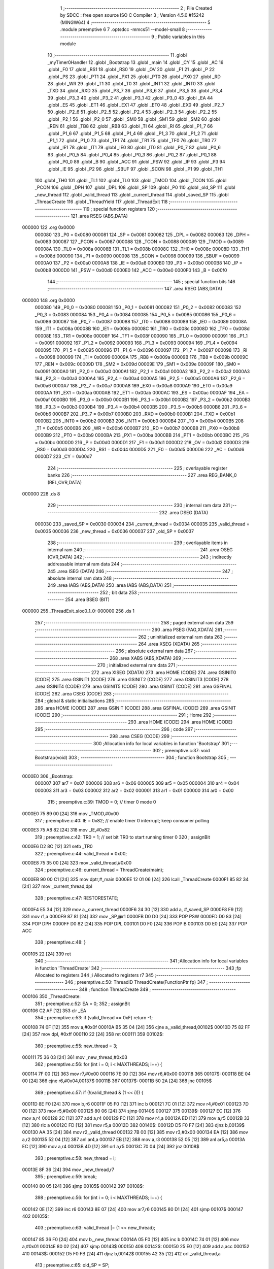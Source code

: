                                       1 ;--------------------------------------------------------
                                      2 ; File Created by SDCC : free open source ISO C Compiler
                                      3 ; Version 4.5.0 #15242 (MINGW64)
                                      4 ;--------------------------------------------------------
                                      5 	.module preemptive
                                      6 	
                                      7 	.optsdcc -mmcs51 --model-small
                                      8 ;--------------------------------------------------------
                                      9 ; Public variables in this module
                                     10 ;--------------------------------------------------------
                                     11 	.globl _myTimer0Handler
                                     12 	.globl _Bootstrap
                                     13 	.globl _main
                                     14 	.globl _CY
                                     15 	.globl _AC
                                     16 	.globl _F0
                                     17 	.globl _RS1
                                     18 	.globl _RS0
                                     19 	.globl _OV
                                     20 	.globl _F1
                                     21 	.globl _P
                                     22 	.globl _PS
                                     23 	.globl _PT1
                                     24 	.globl _PX1
                                     25 	.globl _PT0
                                     26 	.globl _PX0
                                     27 	.globl _RD
                                     28 	.globl _WR
                                     29 	.globl _T1
                                     30 	.globl _T0
                                     31 	.globl _INT1
                                     32 	.globl _INT0
                                     33 	.globl _TXD
                                     34 	.globl _RXD
                                     35 	.globl _P3_7
                                     36 	.globl _P3_6
                                     37 	.globl _P3_5
                                     38 	.globl _P3_4
                                     39 	.globl _P3_3
                                     40 	.globl _P3_2
                                     41 	.globl _P3_1
                                     42 	.globl _P3_0
                                     43 	.globl _EA
                                     44 	.globl _ES
                                     45 	.globl _ET1
                                     46 	.globl _EX1
                                     47 	.globl _ET0
                                     48 	.globl _EX0
                                     49 	.globl _P2_7
                                     50 	.globl _P2_6
                                     51 	.globl _P2_5
                                     52 	.globl _P2_4
                                     53 	.globl _P2_3
                                     54 	.globl _P2_2
                                     55 	.globl _P2_1
                                     56 	.globl _P2_0
                                     57 	.globl _SM0
                                     58 	.globl _SM1
                                     59 	.globl _SM2
                                     60 	.globl _REN
                                     61 	.globl _TB8
                                     62 	.globl _RB8
                                     63 	.globl _TI
                                     64 	.globl _RI
                                     65 	.globl _P1_7
                                     66 	.globl _P1_6
                                     67 	.globl _P1_5
                                     68 	.globl _P1_4
                                     69 	.globl _P1_3
                                     70 	.globl _P1_2
                                     71 	.globl _P1_1
                                     72 	.globl _P1_0
                                     73 	.globl _TF1
                                     74 	.globl _TR1
                                     75 	.globl _TF0
                                     76 	.globl _TR0
                                     77 	.globl _IE1
                                     78 	.globl _IT1
                                     79 	.globl _IE0
                                     80 	.globl _IT0
                                     81 	.globl _P0_7
                                     82 	.globl _P0_6
                                     83 	.globl _P0_5
                                     84 	.globl _P0_4
                                     85 	.globl _P0_3
                                     86 	.globl _P0_2
                                     87 	.globl _P0_1
                                     88 	.globl _P0_0
                                     89 	.globl _B
                                     90 	.globl _ACC
                                     91 	.globl _PSW
                                     92 	.globl _IP
                                     93 	.globl _P3
                                     94 	.globl _IE
                                     95 	.globl _P2
                                     96 	.globl _SBUF
                                     97 	.globl _SCON
                                     98 	.globl _P1
                                     99 	.globl _TH1
                                    100 	.globl _TH0
                                    101 	.globl _TL1
                                    102 	.globl _TL0
                                    103 	.globl _TMOD
                                    104 	.globl _TCON
                                    105 	.globl _PCON
                                    106 	.globl _DPH
                                    107 	.globl _DPL
                                    108 	.globl _SP
                                    109 	.globl _P0
                                    110 	.globl _old_SP
                                    111 	.globl _new_thread
                                    112 	.globl _valid_thread
                                    113 	.globl _current_thread
                                    114 	.globl _saved_SP
                                    115 	.globl _ThreadCreate
                                    116 	.globl _ThreadYield
                                    117 	.globl _ThreadExit
                                    118 ;--------------------------------------------------------
                                    119 ; special function registers
                                    120 ;--------------------------------------------------------
                                    121 	.area RSEG    (ABS,DATA)
      000000                        122 	.org 0x0000
                           000080   123 _P0	=	0x0080
                           000081   124 _SP	=	0x0081
                           000082   125 _DPL	=	0x0082
                           000083   126 _DPH	=	0x0083
                           000087   127 _PCON	=	0x0087
                           000088   128 _TCON	=	0x0088
                           000089   129 _TMOD	=	0x0089
                           00008A   130 _TL0	=	0x008a
                           00008B   131 _TL1	=	0x008b
                           00008C   132 _TH0	=	0x008c
                           00008D   133 _TH1	=	0x008d
                           000090   134 _P1	=	0x0090
                           000098   135 _SCON	=	0x0098
                           000099   136 _SBUF	=	0x0099
                           0000A0   137 _P2	=	0x00a0
                           0000A8   138 _IE	=	0x00a8
                           0000B0   139 _P3	=	0x00b0
                           0000B8   140 _IP	=	0x00b8
                           0000D0   141 _PSW	=	0x00d0
                           0000E0   142 _ACC	=	0x00e0
                           0000F0   143 _B	=	0x00f0
                                    144 ;--------------------------------------------------------
                                    145 ; special function bits
                                    146 ;--------------------------------------------------------
                                    147 	.area RSEG    (ABS,DATA)
      000000                        148 	.org 0x0000
                           000080   149 _P0_0	=	0x0080
                           000081   150 _P0_1	=	0x0081
                           000082   151 _P0_2	=	0x0082
                           000083   152 _P0_3	=	0x0083
                           000084   153 _P0_4	=	0x0084
                           000085   154 _P0_5	=	0x0085
                           000086   155 _P0_6	=	0x0086
                           000087   156 _P0_7	=	0x0087
                           000088   157 _IT0	=	0x0088
                           000089   158 _IE0	=	0x0089
                           00008A   159 _IT1	=	0x008a
                           00008B   160 _IE1	=	0x008b
                           00008C   161 _TR0	=	0x008c
                           00008D   162 _TF0	=	0x008d
                           00008E   163 _TR1	=	0x008e
                           00008F   164 _TF1	=	0x008f
                           000090   165 _P1_0	=	0x0090
                           000091   166 _P1_1	=	0x0091
                           000092   167 _P1_2	=	0x0092
                           000093   168 _P1_3	=	0x0093
                           000094   169 _P1_4	=	0x0094
                           000095   170 _P1_5	=	0x0095
                           000096   171 _P1_6	=	0x0096
                           000097   172 _P1_7	=	0x0097
                           000098   173 _RI	=	0x0098
                           000099   174 _TI	=	0x0099
                           00009A   175 _RB8	=	0x009a
                           00009B   176 _TB8	=	0x009b
                           00009C   177 _REN	=	0x009c
                           00009D   178 _SM2	=	0x009d
                           00009E   179 _SM1	=	0x009e
                           00009F   180 _SM0	=	0x009f
                           0000A0   181 _P2_0	=	0x00a0
                           0000A1   182 _P2_1	=	0x00a1
                           0000A2   183 _P2_2	=	0x00a2
                           0000A3   184 _P2_3	=	0x00a3
                           0000A4   185 _P2_4	=	0x00a4
                           0000A5   186 _P2_5	=	0x00a5
                           0000A6   187 _P2_6	=	0x00a6
                           0000A7   188 _P2_7	=	0x00a7
                           0000A8   189 _EX0	=	0x00a8
                           0000A9   190 _ET0	=	0x00a9
                           0000AA   191 _EX1	=	0x00aa
                           0000AB   192 _ET1	=	0x00ab
                           0000AC   193 _ES	=	0x00ac
                           0000AF   194 _EA	=	0x00af
                           0000B0   195 _P3_0	=	0x00b0
                           0000B1   196 _P3_1	=	0x00b1
                           0000B2   197 _P3_2	=	0x00b2
                           0000B3   198 _P3_3	=	0x00b3
                           0000B4   199 _P3_4	=	0x00b4
                           0000B5   200 _P3_5	=	0x00b5
                           0000B6   201 _P3_6	=	0x00b6
                           0000B7   202 _P3_7	=	0x00b7
                           0000B0   203 _RXD	=	0x00b0
                           0000B1   204 _TXD	=	0x00b1
                           0000B2   205 _INT0	=	0x00b2
                           0000B3   206 _INT1	=	0x00b3
                           0000B4   207 _T0	=	0x00b4
                           0000B5   208 _T1	=	0x00b5
                           0000B6   209 _WR	=	0x00b6
                           0000B7   210 _RD	=	0x00b7
                           0000B8   211 _PX0	=	0x00b8
                           0000B9   212 _PT0	=	0x00b9
                           0000BA   213 _PX1	=	0x00ba
                           0000BB   214 _PT1	=	0x00bb
                           0000BC   215 _PS	=	0x00bc
                           0000D0   216 _P	=	0x00d0
                           0000D1   217 _F1	=	0x00d1
                           0000D2   218 _OV	=	0x00d2
                           0000D3   219 _RS0	=	0x00d3
                           0000D4   220 _RS1	=	0x00d4
                           0000D5   221 _F0	=	0x00d5
                           0000D6   222 _AC	=	0x00d6
                           0000D7   223 _CY	=	0x00d7
                                    224 ;--------------------------------------------------------
                                    225 ; overlayable register banks
                                    226 ;--------------------------------------------------------
                                    227 	.area REG_BANK_0	(REL,OVR,DATA)
      000000                        228 	.ds 8
                                    229 ;--------------------------------------------------------
                                    230 ; internal ram data
                                    231 ;--------------------------------------------------------
                                    232 	.area DSEG    (DATA)
                           000030   233 _saved_SP	=	0x0030
                           000034   234 _current_thread	=	0x0034
                           000035   235 _valid_thread	=	0x0035
                           000036   236 _new_thread	=	0x0036
                           000037   237 _old_SP	=	0x0037
                                    238 ;--------------------------------------------------------
                                    239 ; overlayable items in internal ram
                                    240 ;--------------------------------------------------------
                                    241 	.area	OSEG    (OVR,DATA)
                                    242 ;--------------------------------------------------------
                                    243 ; indirectly addressable internal ram data
                                    244 ;--------------------------------------------------------
                                    245 	.area ISEG    (DATA)
                                    246 ;--------------------------------------------------------
                                    247 ; absolute internal ram data
                                    248 ;--------------------------------------------------------
                                    249 	.area IABS    (ABS,DATA)
                                    250 	.area IABS    (ABS,DATA)
                                    251 ;--------------------------------------------------------
                                    252 ; bit data
                                    253 ;--------------------------------------------------------
                                    254 	.area BSEG    (BIT)
      000000                        255 _ThreadExit_sloc0_1_0:
      000000                        256 	.ds 1
                                    257 ;--------------------------------------------------------
                                    258 ; paged external ram data
                                    259 ;--------------------------------------------------------
                                    260 	.area PSEG    (PAG,XDATA)
                                    261 ;--------------------------------------------------------
                                    262 ; uninitialized external ram data
                                    263 ;--------------------------------------------------------
                                    264 	.area XSEG    (XDATA)
                                    265 ;--------------------------------------------------------
                                    266 ; absolute external ram data
                                    267 ;--------------------------------------------------------
                                    268 	.area XABS    (ABS,XDATA)
                                    269 ;--------------------------------------------------------
                                    270 ; initialized external ram data
                                    271 ;--------------------------------------------------------
                                    272 	.area XISEG   (XDATA)
                                    273 	.area HOME    (CODE)
                                    274 	.area GSINIT0 (CODE)
                                    275 	.area GSINIT1 (CODE)
                                    276 	.area GSINIT2 (CODE)
                                    277 	.area GSINIT3 (CODE)
                                    278 	.area GSINIT4 (CODE)
                                    279 	.area GSINIT5 (CODE)
                                    280 	.area GSINIT  (CODE)
                                    281 	.area GSFINAL (CODE)
                                    282 	.area CSEG    (CODE)
                                    283 ;--------------------------------------------------------
                                    284 ; global & static initialisations
                                    285 ;--------------------------------------------------------
                                    286 	.area HOME    (CODE)
                                    287 	.area GSINIT  (CODE)
                                    288 	.area GSFINAL (CODE)
                                    289 	.area GSINIT  (CODE)
                                    290 ;--------------------------------------------------------
                                    291 ; Home
                                    292 ;--------------------------------------------------------
                                    293 	.area HOME    (CODE)
                                    294 	.area HOME    (CODE)
                                    295 ;--------------------------------------------------------
                                    296 ; code
                                    297 ;--------------------------------------------------------
                                    298 	.area CSEG    (CODE)
                                    299 ;------------------------------------------------------------
                                    300 ;Allocation info for local variables in function 'Bootstrap'
                                    301 ;------------------------------------------------------------
                                    302 ;	preemptive.c:37: void Bootstrap(void)
                                    303 ;	-----------------------------------------
                                    304 ;	 function Bootstrap
                                    305 ;	-----------------------------------------
      0000E0                        306 _Bootstrap:
                           000007   307 	ar7 = 0x07
                           000006   308 	ar6 = 0x06
                           000005   309 	ar5 = 0x05
                           000004   310 	ar4 = 0x04
                           000003   311 	ar3 = 0x03
                           000002   312 	ar2 = 0x02
                           000001   313 	ar1 = 0x01
                           000000   314 	ar0 = 0x00
                                    315 ;	preemptive.c:39: TMOD = 0;  		// timer 0 mode 0
      0000E0 75 89 00         [24]  316 	mov	_TMOD,#0x00
                                    317 ;	preemptive.c:40: IE = 0x82;  	// enable timer 0 interrupt; keep consumer polling
      0000E3 75 A8 82         [24]  318 	mov	_IE,#0x82
                                    319 ;	preemptive.c:42: TR0 = 1; 		// set bit TR0 to start running timer 0
                                    320 ;	assignBit
      0000E6 D2 8C            [12]  321 	setb	_TR0
                                    322 ;	preemptive.c:44: valid_thread = 0x00;
      0000E8 75 35 00         [24]  323 	mov	_valid_thread,#0x00
                                    324 ;	preemptive.c:46: current_thread = ThreadCreate(main);
      0000EB 90 00 C1         [24]  325 	mov	dptr,#_main
      0000EE 12 01 06         [24]  326 	lcall	_ThreadCreate
      0000F1 85 82 34         [24]  327 	mov	_current_thread,dpl
                                    328 ;	preemptive.c:47: RESTORESTATE;
      0000F4 E5 34            [12]  329 	mov	a,_current_thread
      0000F6 24 30            [12]  330 	add	a, #_saved_SP
      0000F8 F9               [12]  331 	mov	r1,a
      0000F9 87 81            [24]  332 	mov	_SP,@r1
      0000FB D0 D0            [24]  333 	POP PSW 
      0000FD D0 83            [24]  334 	POP DPH 
      0000FF D0 82            [24]  335 	POP DPL 
      000101 D0 F0            [24]  336 	POP B 
      000103 D0 E0            [24]  337 	POP ACC 
                                    338 ;	preemptive.c:48: }
      000105 22               [24]  339 	ret
                                    340 ;------------------------------------------------------------
                                    341 ;Allocation info for local variables in function 'ThreadCreate'
                                    342 ;------------------------------------------------------------
                                    343 ;fp            Allocated to registers 
                                    344 ;i             Allocated to registers r7 
                                    345 ;------------------------------------------------------------
                                    346 ;	preemptive.c:50: ThreadID ThreadCreate(FunctionPtr fp)
                                    347 ;	-----------------------------------------
                                    348 ;	 function ThreadCreate
                                    349 ;	-----------------------------------------
      000106                        350 _ThreadCreate:
                                    351 ;	preemptive.c:52: EA = 0;
                                    352 ;	assignBit
      000106 C2 AF            [12]  353 	clr	_EA
                                    354 ;	preemptive.c:53: if (valid_thread == 0xF) return -1; 
      000108 74 0F            [12]  355 	mov	a,#0x0f
      00010A B5 35 04         [24]  356 	cjne	a,_valid_thread,00102$
      00010D 75 82 FF         [24]  357 	mov	dpl, #0xff
      000110 22               [24]  358 	ret
      000111                        359 00102$:
                                    360 ;	preemptive.c:55: new_thread = 3; 
      000111 75 36 03         [24]  361 	mov	_new_thread,#0x03
                                    362 ;	preemptive.c:56: for (int i = 0; i < MAXTHREADS; i++) {
      000114 7F 00            [12]  363 	mov	r7,#0x00
      000116 7E 00            [12]  364 	mov	r6,#0x00
      000118                        365 00107$:
      000118 BE 04 00         [24]  366 	cjne	r6,#0x04,00137$
      00011B                        367 00137$:
      00011B 50 2A            [24]  368 	jnc	00105$
                                    369 ;	preemptive.c:57: if (!(valid_thread & (1 << i))) {
      00011D 8E F0            [24]  370 	mov	b,r6
      00011F 05 F0            [12]  371 	inc	b
      000121 7C 01            [12]  372 	mov	r4,#0x01
      000123 7D 00            [12]  373 	mov	r5,#0x00
      000125 80 06            [24]  374 	sjmp	00140$
      000127                        375 00139$:
      000127 EC               [12]  376 	mov	a,r4
      000128 2C               [12]  377 	add	a,r4
      000129 FC               [12]  378 	mov	r4,a
      00012A ED               [12]  379 	mov	a,r5
      00012B 33               [12]  380 	rlc	a
      00012C FD               [12]  381 	mov	r5,a
      00012D                        382 00140$:
      00012D D5 F0 F7         [24]  383 	djnz	b,00139$
      000130 AA 35            [24]  384 	mov	r2,_valid_thread
      000132 7B 00            [12]  385 	mov	r3,#0x00
      000134 EA               [12]  386 	mov	a,r2
      000135 52 04            [12]  387 	anl	ar4,a
      000137 EB               [12]  388 	mov	a,r3
      000138 52 05            [12]  389 	anl	ar5,a
      00013A EC               [12]  390 	mov	a,r4
      00013B 4D               [12]  391 	orl	a,r5
      00013C 70 04            [24]  392 	jnz	00108$
                                    393 ;	preemptive.c:58: new_thread = i;
      00013E 8F 36            [24]  394 	mov	_new_thread,r7
                                    395 ;	preemptive.c:59: break;
      000140 80 05            [24]  396 	sjmp	00105$
      000142                        397 00108$:
                                    398 ;	preemptive.c:56: for (int i = 0; i < MAXTHREADS; i++) {
      000142 0E               [12]  399 	inc	r6
      000143 8E 07            [24]  400 	mov	ar7,r6
      000145 80 D1            [24]  401 	sjmp	00107$
      000147                        402 00105$:
                                    403 ;	preemptive.c:63: valid_thread |= (1 << new_thread);
      000147 85 36 F0         [24]  404 	mov	b,_new_thread
      00014A 05 F0            [12]  405 	inc	b
      00014C 74 01            [12]  406 	mov	a,#0x01
      00014E 80 02            [24]  407 	sjmp	00143$
      000150                        408 00142$:
      000150 25 E0            [12]  409 	add	a,acc
      000152                        410 00143$:
      000152 D5 F0 FB         [24]  411 	djnz	b,00142$
      000155 42 35            [12]  412 	orl	_valid_thread,a
                                    413 ;	preemptive.c:65: old_SP = SP;
      000157 85 81 37         [24]  414 	mov	_old_SP,_SP
                                    415 ;	preemptive.c:66: SP = (0x3A) + (new_thread * 8);
      00015A E5 36            [12]  416 	mov	a,_new_thread
      00015C C4               [12]  417 	swap	a
      00015D 03               [12]  418 	rr	a
      00015E 54 F8            [12]  419 	anl	a,#0xf8
      000160 FF               [12]  420 	mov	r7,a
      000161 24 3A            [12]  421 	add	a,#0x3a
      000163 F5 81            [12]  422 	mov	_SP,a
                                    423 ;	preemptive.c:76: __endasm;
      000165 C0 82            [24]  424 	PUSH	DPL
      000167 C0 83            [24]  425 	PUSH	DPH
      000169 E4               [12]  426 	CLR	A
      00016A C0 E0            [24]  427 	PUSH	ACC
      00016C C0 E0            [24]  428 	PUSH	ACC
      00016E C0 E0            [24]  429 	PUSH	ACC
      000170 C0 E0            [24]  430 	PUSH	ACC
                                    431 ;	preemptive.c:78: PSW = (new_thread << 3);
      000172 E5 36            [12]  432 	mov	a,_new_thread
      000174 C4               [12]  433 	swap	a
      000175 03               [12]  434 	rr	a
      000176 54 F8            [12]  435 	anl	a,#0xf8
      000178 F5 D0            [12]  436 	mov	_PSW,a
                                    437 ;	preemptive.c:82: __endasm;
      00017A C0 D0            [24]  438 	PUSH	PSW
                                    439 ;	preemptive.c:84: saved_SP[new_thread] = SP;
      00017C E5 36            [12]  440 	mov	a,_new_thread
      00017E 24 30            [12]  441 	add	a, #_saved_SP
      000180 F8               [12]  442 	mov	r0,a
      000181 A6 81            [24]  443 	mov	@r0,_SP
                                    444 ;	preemptive.c:85: SP = old_SP;
      000183 85 37 81         [24]  445 	mov	_SP,_old_SP
                                    446 ;	preemptive.c:87: EA = 1;
                                    447 ;	assignBit
      000186 D2 AF            [12]  448 	setb	_EA
                                    449 ;	preemptive.c:88: return new_thread;
      000188 85 36 82         [24]  450 	mov	dpl, _new_thread
                                    451 ;	preemptive.c:89: }
      00018B 22               [24]  452 	ret
                                    453 ;------------------------------------------------------------
                                    454 ;Allocation info for local variables in function 'ThreadYield'
                                    455 ;------------------------------------------------------------
                                    456 ;	preemptive.c:91: void ThreadYield(void)
                                    457 ;	-----------------------------------------
                                    458 ;	 function ThreadYield
                                    459 ;	-----------------------------------------
      00018C                        460 _ThreadYield:
                                    461 ;	preemptive.c:93: EA = 0;
                                    462 ;	assignBit
      00018C C2 AF            [12]  463 	clr	_EA
                                    464 ;	preemptive.c:94: SAVESTATE;
      00018E C0 E0            [24]  465 	PUSH ACC 
      000190 C0 F0            [24]  466 	PUSH B 
      000192 C0 82            [24]  467 	PUSH DPL 
      000194 C0 83            [24]  468 	PUSH DPH 
      000196 C0 D0            [24]  469 	PUSH PSW 
      000198 E5 34            [12]  470 	mov	a,_current_thread
      00019A 24 30            [12]  471 	add	a, #_saved_SP
      00019C F8               [12]  472 	mov	r0,a
      00019D A6 81            [24]  473 	mov	@r0,_SP
                                    474 ;	preemptive.c:95: do {
      00019F                        475 00110$:
                                    476 ;	preemptive.c:96: current_thread = (current_thread + 1) & 3;
      00019F AF 34            [24]  477 	mov	r7,_current_thread
      0001A1 0F               [12]  478 	inc	r7
      0001A2 74 03            [12]  479 	mov	a,#0x03
      0001A4 5F               [12]  480 	anl	a,r7
      0001A5 F5 34            [12]  481 	mov	_current_thread,a
                                    482 ;	preemptive.c:98: if ((current_thread == 0 && (valid_thread & 0x01)) ||
      0001A7 E5 34            [12]  483 	mov	a,_current_thread
      0001A9 70 06            [24]  484 	jnz	00105$
      0001AB E5 35            [12]  485 	mov	a,_valid_thread
      0001AD FF               [12]  486 	mov	r7,a
      0001AE 20 E0 21         [24]  487 	jb	acc.0,00113$
      0001B1                        488 00105$:
                                    489 ;	preemptive.c:99: (current_thread == 1 && (valid_thread & 0x02)) ||
      0001B1 74 01            [12]  490 	mov	a,#0x01
      0001B3 B5 34 06         [24]  491 	cjne	a,_current_thread,00107$
      0001B6 E5 35            [12]  492 	mov	a,_valid_thread
      0001B8 FF               [12]  493 	mov	r7,a
      0001B9 20 E1 16         [24]  494 	jb	acc.1,00113$
      0001BC                        495 00107$:
                                    496 ;	preemptive.c:100: (current_thread == 2 && (valid_thread & 0x04)) ||
      0001BC 74 02            [12]  497 	mov	a,#0x02
      0001BE B5 34 06         [24]  498 	cjne	a,_current_thread,00109$
      0001C1 E5 35            [12]  499 	mov	a,_valid_thread
      0001C3 FF               [12]  500 	mov	r7,a
      0001C4 20 E2 0B         [24]  501 	jb	acc.2,00113$
      0001C7                        502 00109$:
                                    503 ;	preemptive.c:101: (current_thread == 3 && (valid_thread & 0x08))) {
      0001C7 74 03            [12]  504 	mov	a,#0x03
      0001C9 B5 34 D3         [24]  505 	cjne	a,_current_thread,00110$
      0001CC E5 35            [12]  506 	mov	a,_valid_thread
      0001CE FF               [12]  507 	mov	r7,a
      0001CF 30 E3 CD         [24]  508 	jnb	acc.3,00110$
                                    509 ;	preemptive.c:106: found:
      0001D2                        510 00113$:
                                    511 ;	preemptive.c:107: RESTORESTATE;
      0001D2 E5 34            [12]  512 	mov	a,_current_thread
      0001D4 24 30            [12]  513 	add	a, #_saved_SP
      0001D6 F9               [12]  514 	mov	r1,a
      0001D7 87 81            [24]  515 	mov	_SP,@r1
      0001D9 D0 D0            [24]  516 	POP PSW 
      0001DB D0 83            [24]  517 	POP DPH 
      0001DD D0 82            [24]  518 	POP DPL 
      0001DF D0 F0            [24]  519 	POP B 
      0001E1 D0 E0            [24]  520 	POP ACC 
                                    521 ;	preemptive.c:108: EA = 1;
                                    522 ;	assignBit
      0001E3 D2 AF            [12]  523 	setb	_EA
                                    524 ;	preemptive.c:109: }
      0001E5 22               [24]  525 	ret
                                    526 ;------------------------------------------------------------
                                    527 ;Allocation info for local variables in function 'ThreadExit'
                                    528 ;------------------------------------------------------------
                                    529 ;	preemptive.c:111: void ThreadExit(void)
                                    530 ;	-----------------------------------------
                                    531 ;	 function ThreadExit
                                    532 ;	-----------------------------------------
      0001E6                        533 _ThreadExit:
                                    534 ;	preemptive.c:122: }
      0001E6 D2 00            [12]  535 	setb	_ThreadExit_sloc0_1_0
      0001E8 10 AF 02         [24]  536 	jbc	ea,00127$
      0001EB C2 00            [12]  537 	clr	_ThreadExit_sloc0_1_0
      0001ED                        538 00127$:
                                    539 ;	preemptive.c:114: valid_thread &= ~(1 << current_thread);
      0001ED 85 34 F0         [24]  540 	mov	b,_current_thread
      0001F0 05 F0            [12]  541 	inc	b
      0001F2 74 01            [12]  542 	mov	a,#0x01
      0001F4 80 02            [24]  543 	sjmp	00129$
      0001F6                        544 00128$:
      0001F6 25 E0            [12]  545 	add	a,acc
      0001F8                        546 00129$:
      0001F8 D5 F0 FB         [24]  547 	djnz	b,00128$
      0001FB F4               [12]  548 	cpl	a
      0001FC 52 35            [12]  549 	anl	_valid_thread,a
                                    550 ;	preemptive.c:116: do {
      0001FE                        551 00104$:
                                    552 ;	preemptive.c:117: if (current_thread == 3) current_thread = 0;
      0001FE 74 03            [12]  553 	mov	a,#0x03
      000200 B5 34 05         [24]  554 	cjne	a,_current_thread,00102$
      000203 75 34 00         [24]  555 	mov	_current_thread,#0x00
      000206 80 05            [24]  556 	sjmp	00105$
      000208                        557 00102$:
                                    558 ;	preemptive.c:118: else current_thread += 1;
      000208 E5 34            [12]  559 	mov	a,_current_thread
      00020A 04               [12]  560 	inc	a
      00020B F5 34            [12]  561 	mov	_current_thread,a
      00020D                        562 00105$:
                                    563 ;	preemptive.c:119: } while (!(valid_thread & (1 << current_thread)));
      00020D 85 34 F0         [24]  564 	mov	b,_current_thread
      000210 05 F0            [12]  565 	inc	b
      000212 7E 01            [12]  566 	mov	r6,#0x01
      000214 7F 00            [12]  567 	mov	r7,#0x00
      000216 80 06            [24]  568 	sjmp	00133$
      000218                        569 00132$:
      000218 EE               [12]  570 	mov	a,r6
      000219 2E               [12]  571 	add	a,r6
      00021A FE               [12]  572 	mov	r6,a
      00021B EF               [12]  573 	mov	a,r7
      00021C 33               [12]  574 	rlc	a
      00021D FF               [12]  575 	mov	r7,a
      00021E                        576 00133$:
      00021E D5 F0 F7         [24]  577 	djnz	b,00132$
      000221 AC 35            [24]  578 	mov	r4,_valid_thread
      000223 7D 00            [12]  579 	mov	r5,#0x00
      000225 EC               [12]  580 	mov	a,r4
      000226 52 06            [12]  581 	anl	ar6,a
      000228 ED               [12]  582 	mov	a,r5
      000229 52 07            [12]  583 	anl	ar7,a
      00022B EE               [12]  584 	mov	a,r6
      00022C 4F               [12]  585 	orl	a,r7
      00022D 60 CF            [24]  586 	jz	00104$
                                    587 ;	preemptive.c:121: RESTORESTATE;
      00022F E5 34            [12]  588 	mov	a,_current_thread
      000231 24 30            [12]  589 	add	a, #_saved_SP
      000233 F9               [12]  590 	mov	r1,a
      000234 87 81            [24]  591 	mov	_SP,@r1
      000236 D0 D0            [24]  592 	POP PSW 
      000238 D0 83            [24]  593 	POP DPH 
      00023A D0 82            [24]  594 	POP DPL 
      00023C D0 F0            [24]  595 	POP B 
      00023E D0 E0            [24]  596 	POP ACC 
      000240 A2 00            [12]  597 	mov	c,_ThreadExit_sloc0_1_0
      000242 92 AF            [24]  598 	mov	ea,c
                                    599 ;	preemptive.c:123: }
      000244 22               [24]  600 	ret
                                    601 ;------------------------------------------------------------
                                    602 ;Allocation info for local variables in function 'myTimer0Handler'
                                    603 ;------------------------------------------------------------
                                    604 ;	preemptive.c:125: void myTimer0Handler(void)
                                    605 ;	-----------------------------------------
                                    606 ;	 function myTimer0Handler
                                    607 ;	-----------------------------------------
      000245                        608 _myTimer0Handler:
                                    609 ;	preemptive.c:127: EA = 0;
                                    610 ;	assignBit
      000245 C2 AF            [12]  611 	clr	_EA
                                    612 ;	preemptive.c:128: SAVESTATE;
      000247 C0 E0            [24]  613 	PUSH ACC 
      000249 C0 F0            [24]  614 	PUSH B 
      00024B C0 82            [24]  615 	PUSH DPL 
      00024D C0 83            [24]  616 	PUSH DPH 
      00024F C0 D0            [24]  617 	PUSH PSW 
      000251 E5 34            [12]  618 	mov	a,_current_thread
      000253 24 30            [12]  619 	add	a, #_saved_SP
      000255 F8               [12]  620 	mov	r0,a
      000256 A6 81            [24]  621 	mov	@r0,_SP
                                    622 ;	preemptive.c:130: do {
      000258                        623 00110$:
                                    624 ;	preemptive.c:131: current_thread = (current_thread + 1) & 3;
      000258 AF 34            [24]  625 	mov	r7,_current_thread
      00025A 0F               [12]  626 	inc	r7
      00025B 74 03            [12]  627 	mov	a,#0x03
      00025D 5F               [12]  628 	anl	a,r7
      00025E F5 34            [12]  629 	mov	_current_thread,a
                                    630 ;	preemptive.c:133: if ((current_thread == 0 && (valid_thread & 0x01)) ||
      000260 E5 34            [12]  631 	mov	a,_current_thread
      000262 70 06            [24]  632 	jnz	00105$
      000264 E5 35            [12]  633 	mov	a,_valid_thread
      000266 FF               [12]  634 	mov	r7,a
      000267 20 E0 21         [24]  635 	jb	acc.0,00113$
      00026A                        636 00105$:
                                    637 ;	preemptive.c:134: (current_thread == 1 && (valid_thread & 0x02)) ||
      00026A 74 01            [12]  638 	mov	a,#0x01
      00026C B5 34 06         [24]  639 	cjne	a,_current_thread,00107$
      00026F E5 35            [12]  640 	mov	a,_valid_thread
      000271 FF               [12]  641 	mov	r7,a
      000272 20 E1 16         [24]  642 	jb	acc.1,00113$
      000275                        643 00107$:
                                    644 ;	preemptive.c:135: (current_thread == 2 && (valid_thread & 0x04)) ||
      000275 74 02            [12]  645 	mov	a,#0x02
      000277 B5 34 06         [24]  646 	cjne	a,_current_thread,00109$
      00027A E5 35            [12]  647 	mov	a,_valid_thread
      00027C FF               [12]  648 	mov	r7,a
      00027D 20 E2 0B         [24]  649 	jb	acc.2,00113$
      000280                        650 00109$:
                                    651 ;	preemptive.c:136: (current_thread == 3 && (valid_thread & 0x08))) {
      000280 74 03            [12]  652 	mov	a,#0x03
      000282 B5 34 D3         [24]  653 	cjne	a,_current_thread,00110$
      000285 E5 35            [12]  654 	mov	a,_valid_thread
      000287 FF               [12]  655 	mov	r7,a
      000288 30 E3 CD         [24]  656 	jnb	acc.3,00110$
                                    657 ;	preemptive.c:141: found:
      00028B                        658 00113$:
                                    659 ;	preemptive.c:142: RESTORESTATE;
      00028B E5 34            [12]  660 	mov	a,_current_thread
      00028D 24 30            [12]  661 	add	a, #_saved_SP
      00028F F9               [12]  662 	mov	r1,a
      000290 87 81            [24]  663 	mov	_SP,@r1
      000292 D0 D0            [24]  664 	POP PSW 
      000294 D0 83            [24]  665 	POP DPH 
      000296 D0 82            [24]  666 	POP DPL 
      000298 D0 F0            [24]  667 	POP B 
      00029A D0 E0            [24]  668 	POP ACC 
                                    669 ;	preemptive.c:143: EA = 1;
                                    670 ;	assignBit
      00029C D2 AF            [12]  671 	setb	_EA
                                    672 ;	preemptive.c:147: __endasm;
      00029E 32               [24]  673 	RETI
                                    674 ;	preemptive.c:148: }
      00029F 22               [24]  675 	ret
                                    676 	.area CSEG    (CODE)
                                    677 	.area CONST   (CODE)
                                    678 	.area XINIT   (CODE)
                                    679 	.area CABS    (ABS,CODE)
